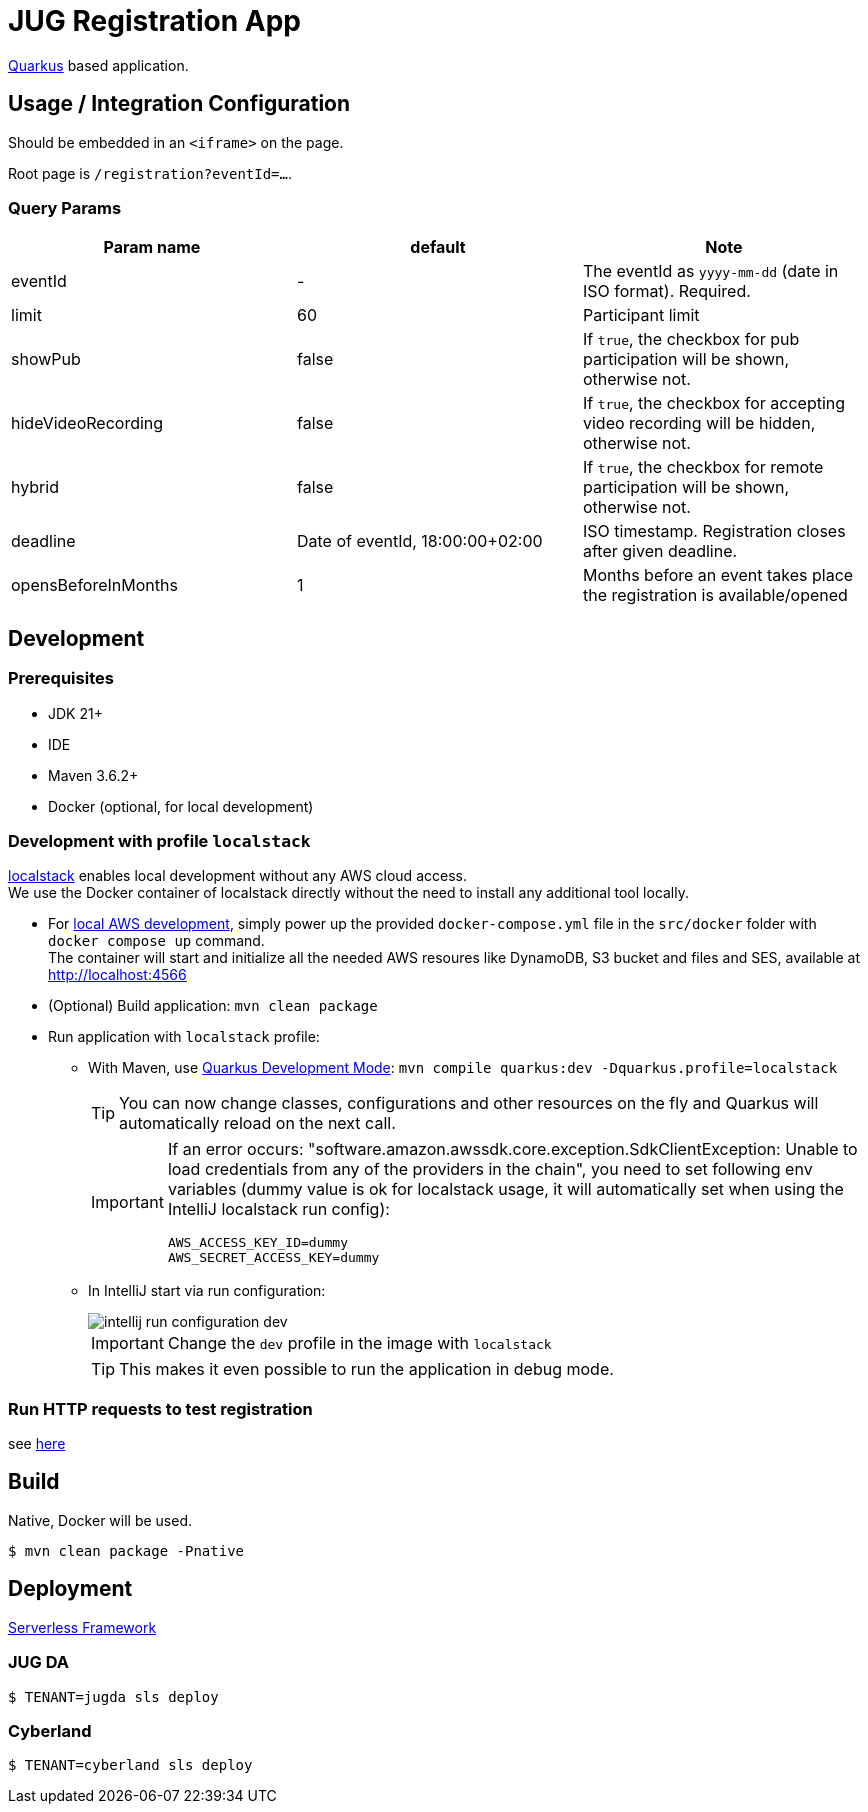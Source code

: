 = JUG Registration App
:icons: font

https://quarkus.io[Quarkus] based application.

== Usage / Integration Configuration

Should be embedded in an `<iframe>` on the page.

Root page is `/registration?eventId=...`.

=== Query Params

|===
|Param name |default |Note

|eventId
|-
|The eventId as `yyyy-mm-dd` (date in ISO format). Required.

|limit
|60
|Participant limit

|showPub
|false
|If `true`, the checkbox for pub participation will be shown, otherwise not.

|hideVideoRecording
|false
|If `true`, the checkbox for accepting video recording will be hidden, otherwise not.

|hybrid
|false
|If `true`, the checkbox for remote participation will be shown, otherwise not.

|deadline
|Date of eventId, 18:00:00+02:00
|ISO timestamp. Registration closes after given deadline.

|opensBeforeInMonths
|1
|Months before an event takes place the registration is available/opened

|===


== Development

=== Prerequisites

* JDK 21+
* IDE
* Maven 3.6.2+
[[local-environment]]
* Docker (optional, for local development)

=== Development with profile `localstack`

https://github.com/localstack/localstack[localstack] enables local development without any AWS cloud access. +
We use the Docker container of localstack directly without the need to install any additional tool locally.

* For <<local-environment,local AWS development>>, simply power up the provided `docker-compose.yml` file in the `src/docker` folder with `docker compose up` command. +
The container will start and initialize all the needed AWS resoures like DynamoDB, S3 bucket and files and SES, available at http://localhost:4566
* (Optional) Build application: `mvn clean package`
* Run application with `localstack` profile:
** With Maven, use https://quarkus.io/guides/maven-tooling#development-mode[Quarkus Development Mode]: `mvn compile quarkus:dev -Dquarkus.profile=localstack`
+
TIP: You can now change classes, configurations and other resources on the fly and Quarkus will automatically reload on the next call.
+
[IMPORTANT]
====
If an error occurs: "software.amazon.awssdk.core.exception.SdkClientException: Unable to load credentials from any of the providers in the chain", you need to set following env variables (dummy value is ok for localstack usage, it will automatically set when using the IntelliJ localstack run config):
----
AWS_ACCESS_KEY_ID=dummy
AWS_SECRET_ACCESS_KEY=dummy
----
====

** In IntelliJ start via run configuration:
+
image::src/asciidoctor/images/intellij-run-configuration-dev.png[]
+
IMPORTANT: Change the `dev` profile in the image with `localstack`
+
TIP: This makes it even possible to run the application in debug mode.

=== Run HTTP requests to test registration

see link:misc/run-http-requests-manually.adoc[here]

== Build

Native, Docker will be used.

 $ mvn clean package -Pnative

== Deployment

https://www.serverless.com/[Serverless Framework]

=== JUG DA

 $ TENANT=jugda sls deploy

=== Cyberland

 $ TENANT=cyberland sls deploy
